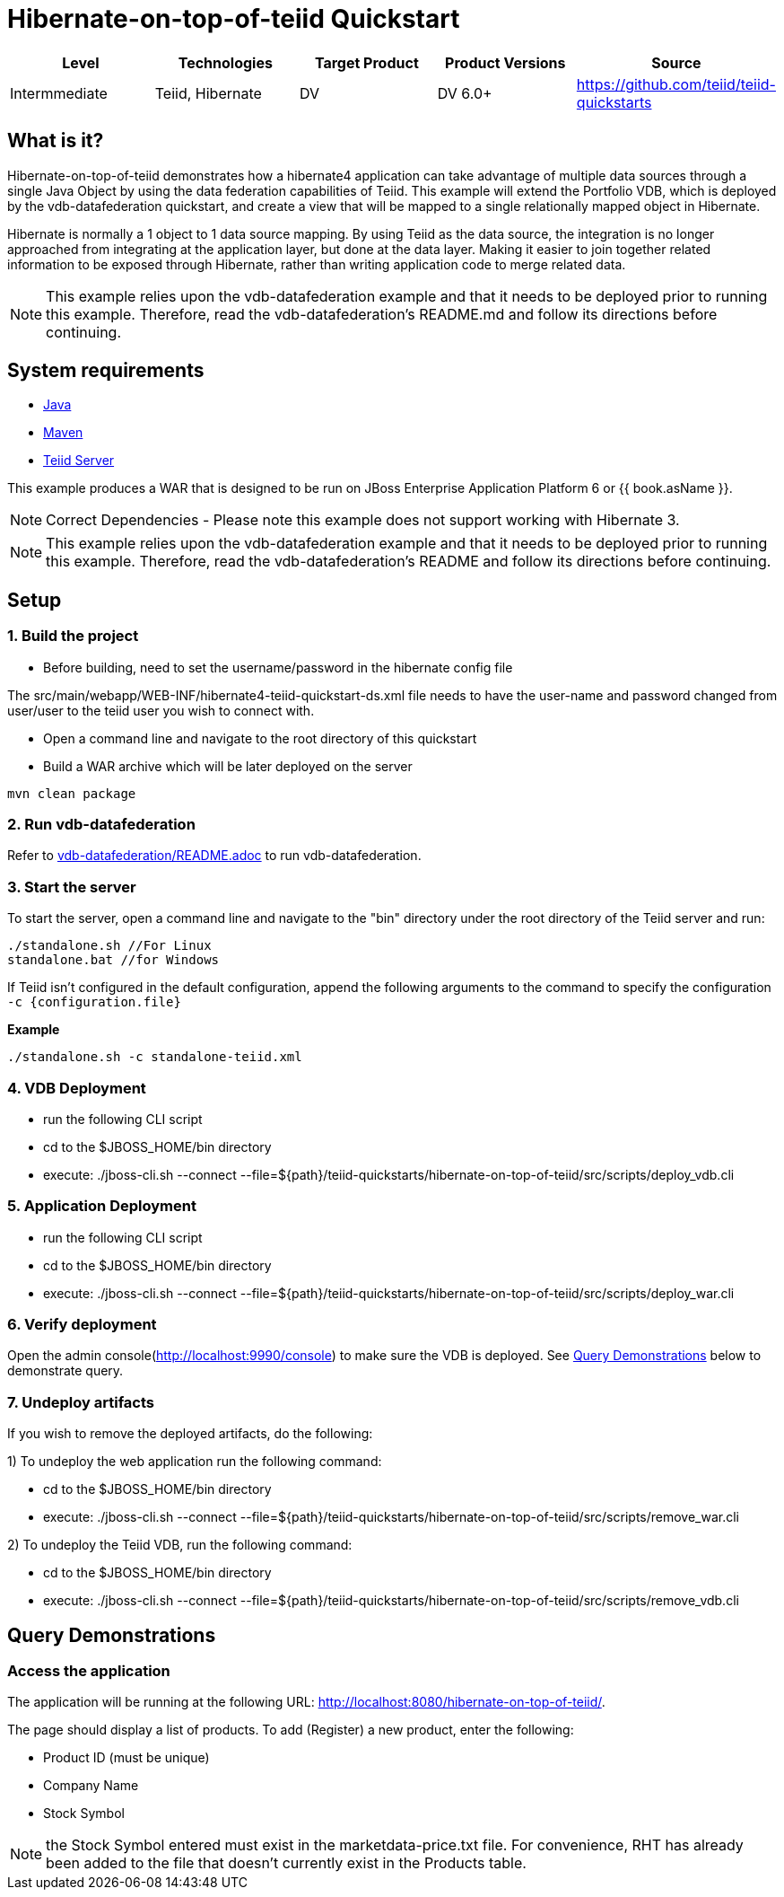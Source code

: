 
= Hibernate-on-top-of-teiid Quickstart

|===
|Level |Technologies |Target Product |Product Versions |Source

|Intermmediate
|Teiid, Hibernate
|DV
|DV 6.0+
|https://github.com/teiid/teiid-quickstarts
|===

== What is it?

Hibernate-on-top-of-teiid demonstrates how a hibernate4 application can take advantage of multiple data sources through a single Java Object by using the data federation capabilities of Teiid. This example will extend the Portfolio VDB, which is deployed by the vdb-datafederation quickstart, and create a view that will be mapped to a single relationally mapped object in Hibernate.

Hibernate is normally a 1 object to 1 data source mapping. By using Teiid as the data source, the integration is no longer approached from integrating at the application layer, but done at the data layer. Making it easier to join together related information to be exposed through Hibernate, rather than writing application code to merge related data.

NOTE: This example relies upon the vdb-datafederation example and that it needs to be deployed prior to running this example. Therefore, read the vdb-datafederation’s README.md and follow its directions before continuing.

== System requirements

* link:../README.adoc#_downloading_and_installing_java[Java]
* link:../README.adoc#_downloading_and_installing_maven[Maven]
* link:../README.adoc#_downloading_and_installing_teiid[Teiid Server]

This example produces a WAR that is designed to be run on JBoss Enterprise Application Platform 6 or {{ book.asName }}.

NOTE: Correct Dependencies - Please note this example does not support working with Hibernate 3.

NOTE: This example relies upon the vdb-datafederation example and that it needs to be deployed prior to running this example. Therefore, read the vdb-datafederation's README and follow its directions before continuing.

== Setup

=== 1. Build the project

- Before building, need to set the username/password in the hibernate config file

The src/main/webapp/WEB-INF/hibernate4-teiid-quickstart-ds.xml file needs to have the user-name and password changed from user/user to the
teiid user you wish to connect with.


- Open a command line and navigate to the root directory of this quickstart
- Build a WAR archive which will be later deployed on the server

----
mvn clean package
----

=== 2. Run vdb-datafederation

Refer to link:../vdb-datafederation/README.adoc[vdb-datafederation/README.adoc] to run vdb-datafederation.

=== 3. Start the server

To start the server, open a command line and navigate to the "bin" directory under the root directory of the Teiid server and run:

[source,xml]
----
./standalone.sh //For Linux
standalone.bat //for Windows
----

If Teiid isn't configured in the default configuration, append the following arguments to the command to specify the configuration `-c {configuration.file}`

[source,xml]
.*Example*
----
./standalone.sh -c standalone-teiid.xml
----

=== 4. VDB Deployment

-  run the following CLI script

	-	cd to the $JBOSS_HOME/bin directory
	-	execute:  ./jboss-cli.sh --connect --file=${path}/teiid-quickstarts/hibernate-on-top-of-teiid/src/scripts/deploy_vdb.cli 


=== 5. Application Deployment

-  run the following CLI script

	-	cd to the $JBOSS_HOME/bin directory
	-	execute:  ./jboss-cli.sh --connect --file=${path}/teiid-quickstarts/hibernate-on-top-of-teiid/src/scripts/deploy_war.cli 


=== 6. Verify deployment

Open the admin console(http://localhost:9990/console) to make sure the VDB is deployed. See <<Query Demonstrations, Query Demonstrations>> below to demonstrate query.


=== 7. Undeploy artifacts

If you wish to remove the deployed artifacts, do the following:


1)  To undeploy the web application run the following command:

	-	cd to the $JBOSS_HOME/bin directory
	-	execute:  ./jboss-cli.sh --connect --file=${path}/teiid-quickstarts/hibernate-on-top-of-teiid/src/scripts/remove_war.cli 

	
2)  To undeploy the Teiid VDB, run the following command:

	-	cd to the $JBOSS_HOME/bin directory
	-	execute:  ./jboss-cli.sh --connect --file=${path}/teiid-quickstarts/hibernate-on-top-of-teiid/src/scripts/remove_vdb.cli 


== Query Demonstrations

=== Access the application

The application will be running at the following URL: http://localhost:8080/hibernate-on-top-of-teiid/.

The page should display a list of products. To add (Register) a new product, enter the following:

* Product ID (must be unique)
* Company Name
* Stock Symbol

NOTE: the Stock Symbol entered must exist in the marketdata-price.txt file. For convenience, RHT has already been added to the file that doesn't currently exist in the Products table.
